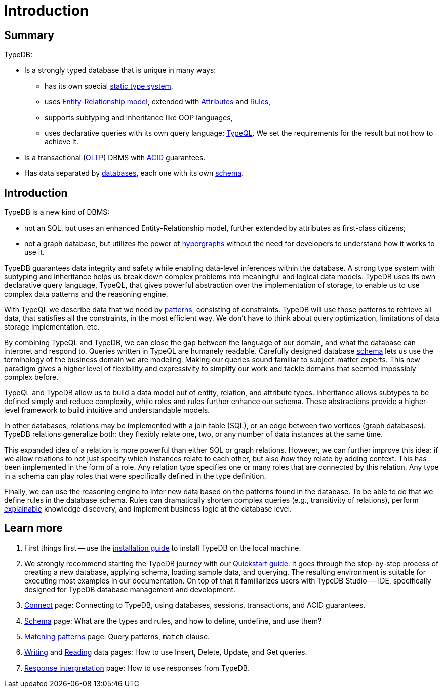= Introduction
:keywords: typedb, database, documentation, introduction, overview
:longTailKeywords: typedb introduction, typedb overview, learn typedb, learn typeql, typedb schema, typedb data model
:pageTitle: TypeDB introduction
:summary: A birds-eye view of TypeDB.

== Summary

TypeDB:

* Is a strongly typed database that is unique in many ways:
 ** has its own special xref:dev/schema.adoc#_types[static type system],
 ** uses xref:dev/schema.adoc#_entity_types[Entity-Relationship model], extended with
xref:dev/schema.adoc#_attribute_types[Attributes] and xref:dev/schema.adoc#_rules[Rules],
// - #todo add link to the types article
 ** supports subtyping and inheritance like OOP languages,
 ** uses declarative queries with its own query language: xref:dev/match.adoc#_patterns_overview[TypeQL]. We set the
requirements for the result but not how to achieve it.
* Is a transactional (https://en.wikipedia.org/wiki/Online_transaction_processing[OLTP,window=_blank]) DBMS with
xref:dev/connect.adoc#_acid_guarantees[ACID] guarantees.
* Has data separated by xref:dev/connect.adoc#_databases[databases], each one with its own
xref:dev/schema.adoc[schema].

////
Comparison of TypeDB with most common types of databases:

* xref:../../12-comparisons/00-sql-and-typeql.adoc[SQL]
* xref:../../12-comparisons/01-semantic-web-and-typedb.adoc[Semantic web]
* xref:../../12-comparisons/02-graph-databases-and-typedb.adoc[Graph]
////

== Introduction

TypeDB is a new kind of DBMS:

* not an SQL, but uses an enhanced Entity-Relationship model, further extended by attributes as first-class citizens;
* not a graph database, but utilizes the power of https://en.wikipedia.org/wiki/Hypergraph[hypergraphs,window=_blank]
  without the need for developers to understand how it works to use it.

TypeDB guarantees data integrity and safety while enabling data-level inferences within the database.
A strong type system with subtyping and inheritance helps us break down complex problems into
meaningful and logical data models. TypeDB uses its own declarative query language, TypeQL, that gives powerful
abstraction over the implementation of storage, to enable us to use complex data patterns and the reasoning engine.

With TypeQL we describe data that we need by xref:dev/match.adoc#_patterns_overview[patterns],
consisting of constraints. TypeDB will use those patterns to retrieve all data, that satisfies all the constraints,
in the most efficient way. We don't have to think about query optimization, limitations of data storage
implementation, etc.

By combining TypeQL and TypeDB, we can close the gap between the language of our domain, and what the
database can interpret and respond to. Queries written in TypeQL are humanely readable. Carefully designed database
xref:dev/schema.adoc#_types[schema] lets us use the terminology of the business domain we are modeling.
Making our queries sound familiar to subject-matter experts. This new paradigm gives a higher level of
flexibility and expressivity to simplify our work and tackle domains that seemed impossibly complex before.

TypeQL and TypeDB allow us to build a data model out of entity, relation, and attribute types. Inheritance allows
subtypes to be defined simply and reduce complexity, while roles and rules further enhance our schema. These
abstractions provide a higher-level framework to build intuitive and understandable models.

// We can use the power of https://en.wikipedia.org/wiki/Hypergraph[hypergraphs] without the need to understand graphs!

In other databases, relations may be implemented with a join table (SQL), or an edge between two vertices
(graph databases). TypeDB relations generalize both: they flexibly relate one, two, or any number of data instances
at the same time.

////
In other databases, relations may be implemented with a join table
(xref:../../12-comparisons/00-sql-and-typeql.adoc[SQL]), or an edge between two vertices
(xref:../../12-comparisons/02-graph-databases-and-typedb.adoc[graph] databases). TypeDB relations generalize both: they
flexibly relate one, two, or any number of data instances at the same time.
////

This expanded idea of a relation is more powerful than either SQL or graph relations. However, we can further
improve this idea: if we allow relations to not just specify which instances relate to each other, but also _how_
they relate by adding context. This has been implemented in the form of a role. Any relation type specifies one or many
roles that are connected by this relation. Any type in a schema can play roles that were specifically defined in the type
definition.

Finally, we can use the reasoning engine to infer new data based on the patterns found in the database. To be able to do
that we define rules in the database schema. Rules can dramatically shorten complex queries (e.g., transitivity of
relations), perform xref:dev/infer.adoc#_explain_query[explainable] knowledge discovery, and implement business
logic at the database level.

== Learn more

1. First things first -- use the xref:installation.adoc[installation guide] to install TypeDB on the
   local machine.

2. We strongly recommend starting the TypeDB journey with our xref:quickstart.adoc[Quickstart guide].
   It goes through the step-by-step process of creating a new database, applying schema, loading sample data,
   and querying. The resulting environment is suitable for executing most examples in our documentation.
   On top of that it familiarizes users with TypeDB Studio — IDE, specifically designed for TypeDB
   database management and development.

3. xref:dev/connect.adoc[Connect] page: Connecting to TypeDB, using databases, sessions, transactions, and ACID
   guarantees.
4. xref:dev/schema.adoc[Schema] page: What are the types and rules, and how to define, undefine, and use them?
5. xref:dev/match.adoc[Matching patterns] page: Query patterns, `match` clause.
6. xref:dev/write.adoc[Writing] and xref:dev/read.adoc[Reading] data pages: How to use Insert, Delete, Update,
   and Get queries.
7. xref:dev/response.adoc[Response interpretation] page: How to use responses from TypeDB.
